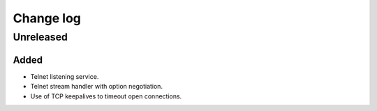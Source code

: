 Change log
==========

Unreleased
----------

Added
~~~~~

* Telnet listening service.
* Telnet stream handler with option negotiation.
* Use of TCP keepalives to timeout open connections.

.. |--| unicode:: U+2013 .. EN DASH
